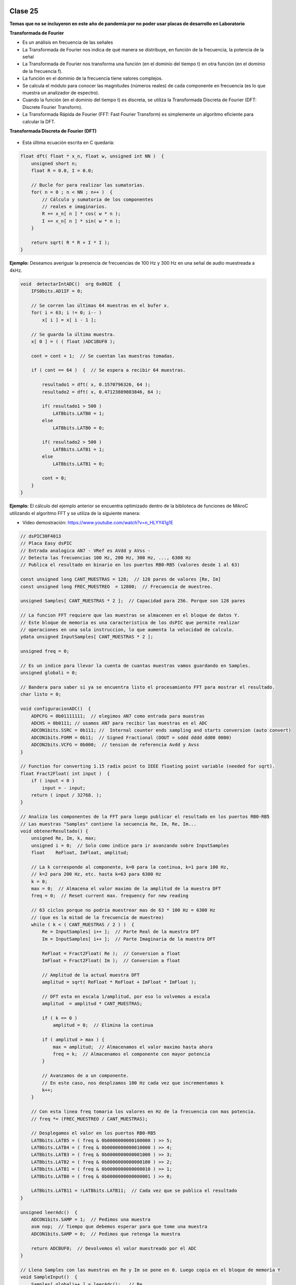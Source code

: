 .. -*- coding: utf-8 -*-

.. _rcs_subversion:

Clase 25
========

**Temas que no se incluyeron en este año de pandemia por no poder usar placas de desarrollo en Laboratorio**


**Transformada de Fourier**

- Es un análisis en frecuencia de las señales
- La Transformada de Fourier nos indica de qué manera se distribuye, en función de la frecuencia, la potencia de la señal
- La Transformada de Fourier nos transforma una función (en el dominio del tiempo t) en otra función (en el dominio de la frecuencia f).
- La función en el dominio de la frecuencia tiene valores complejos.
- Se calcula el módulo para conocer las magnitudes (números reales) de cada componente en frecuencia (es lo que muestra un analizador de espectro).
- Cuando la función (en el dominio del tiempo t) es discreta, se utiliza la Transformada Discreta de Fourier (DFT: Discrete Fourier Transform).
- La Transformada Rápida de Fourier (FFT: Fast Fourier Transform) es simplemente un algoritmo eficiente para calcular la DFT. 


**Transformada Discreta de Fourier (DFT)**

.. figure:: images/clase11/im1.png

- Esta última ecuación escrita en C quedaría:

.. code-block:: c

	float dft( float * x_n, float w, unsigned int NN )  {
	    unsigned short n;
	    float R = 0.0, I = 0.0;

	    // Bucle for para realizar las sumatorias.
	    for( n = 0 ; n < NN ; n++ )  {
	        // Cálculo y sumatoria de los componentes
	        // reales e imaginarios.
	        R += x_n[ n ] * cos( w * n );
	        I += x_n[ n ] * sin( w * n );
	    }

	    return sqrt( R * R + I * I ); 
	}

.. figure:: images/clase11/im2.png	

**Ejemplo:** Deseamos averiguar la presencia de frecuencias de 100 Hz y 300 Hz en una señal de audio muestreada a 4kHz.

.. figure:: images/clase11/im3.png	

.. code-block:: c

	void  detectarIntADC()  org 0x002E  {
	    IFS0bits.AD1IF = 0;

	    // Se corren las últimas 64 muestras en el bufer x.
	    for( i = 63; i != 0; i-- )
	        x[ i ] = x[ i - 1 ];

	    // Se guarda la última muestra.
	    x[ 0 ] = ( ( float )ADC1BUF0 );

	    cont = cont + 1;  // Se cuentan las muestras tomadas.

	    if ( cont == 64 )  {  // Se espera a recibir 64 muestras.

	        resultado1 = dft( x, 0.1570796326, 64 );
	        resultado2 = dft( x, 0.47123889803846, 64 );

	        if( resultado1 > 500 )
	            LATBbits.LATB0 = 1;
	        else
	            LATBbits.LATB0 = 0;

	        if( resultado2 > 500 )
	            LATBbits.LATB1 = 1;
	        else
	            LATBbits.LATB1 = 0;

	        cont = 0;
	    }
	}



**Ejemplo:** El cálculo del ejemplo anterior se encuentra optimizado dentro de la biblioteca de funciones de MikroC utilizando el algoritmo FFT y se utiliza de la siguiente manera:

- Video demostración: https://www.youtube.com/watch?v=n_HLYY41g1E

.. code-block:: c


	// dsPIC30F4013
	// Placa Easy dsPIC 
	// Entrada analogica AN7 - VRef es AVdd y AVss -
	// Detecta las frecuencias 100 Hz, 200 Hz, 300 Hz, ..., 6300 Hz
	// Publica el resultado en binario en los puertos RB0-RB5 (valores desde 1 al 63)

	const unsigned long CANT_MUESTRAS = 128;  // 128 pares de valores [Re, Im]
	const unsigned long FREC_MUESTREO  = 12800;  // Frecuencia de muestreo.

	unsigned Samples[ CANT_MUESTRAS * 2 ];  // Capacidad para 256. Porque son 128 pares

	// La funcion FFT requiere que las muestras se almacenen en el bloque de datos Y.
	// Este bloque de memoria es una caracteristica de los dsPIC que permite realizar
	// operaciones en una sola instruccion, lo que aumenta la velocidad de calculo.
	ydata unsigned InputSamples[ CANT_MUESTRAS * 2 ];

	unsigned freq = 0;

	// Es un indice para llevar la cuenta de cuantas muestras vamos guardando en Samples.
	unsigned globali = 0;

	// Bandera para saber si ya se encuentra listo el procesamiento FFT para mostrar el resultado.
	char listo = 0;

	void configuracionADC()  {
	    ADPCFG = 0b01111111;  // elegimos AN7 como entrada para muestras
	    ADCHS = 0b0111; // usamos AN7 para recibir las muestras en el ADC
	    ADCON1bits.SSRC = 0b111; //  Internal counter ends sampling and starts conversion (auto convert)
	    ADCON1bits.FORM = 0b11;  // Signed Fractional (DOUT = sddd dddd dd00 0000)
	    ADCON2bits.VCFG = 0b000;  // tension de referencia Avdd y Avss
	}

	// Function for converting 1.15 radix point to IEEE floating point variable (needed for sqrt).
	float Fract2Float( int input )  {
	    if ( input < 0 )
	        input = - input;
	    return ( input / 32768. );
	}

	// Analiza los componentes de la FFT para luego publicar el resultado en los puertos RB0-RB5
	// Las muestras "Samples" contiene la secuencia Re, Im, Re, Im...
	void obtenerResultado() {
	    unsigned Re, Im, k, max;
	    unsigned i = 0;  // Solo como indice para ir avanzando sobre InputSamples
	    float    ReFloat, ImFloat, amplitud;

	    // La k corresponde al componente, k=0 para la continua, k=1 para 100 Hz,
	    // k=2 para 200 Hz, etc. hasta k=63 para 6300 Hz
	    k = 0;
	    max = 0;  // Almacena el valor maximo de la amplitud de la muestra DFT
	    freq = 0;  // Reset current max. frequency for new reading

	    // 63 ciclos porque no podria muestrear mas de 63 * 100 Hz = 6300 Hz
	    // (que es la mitad de la frecuencia de muestreo)
	    while ( k < ( CANT_MUESTRAS / 2 ) )  {
	        Re = InputSamples[ i++ ];  // Parte Real de la muestra DFT
	        Im = InputSamples[ i++ ];  // Parte Imaginaria de la muestra DFT

	        ReFloat = Fract2Float( Re );  // Conversion a float
	        ImFloat = Fract2Float( Im );  // Conversion a float

	        // Amplitud de la actual muestra DFT
	        amplitud = sqrt( ReFloat * ReFloat + ImFloat * ImFloat );

	        // DFT esta en escala 1/amplitud, por eso lo volvemos a escala
	        amplitud  = amplitud * CANT_MUESTRAS;

	        if ( k == 0 )
	            amplitud = 0;  // Elimina la continua

	        if ( amplitud > max ) {
	            max = amplitud;  // Almacenamos el valor maximo hasta ahora
	            freq = k;  // Almacenamos el componente con mayor potencia
	        }

	        // Avanzamos de a un componente.
	        // En este caso, nos desplzamos 100 Hz cada vez que incrementamos k
	        k++;
	    }

	    // Con esta linea freq tomaria los valores en Hz de la frecuencia con mas potencia.
	    // freq *= (FREC_MUESTREO / CANT_MUESTRAS);

	    // Desplegamos el valor en los puertos RB0-RB5
	    LATBbits.LATB5 = ( freq & 0b0000000000100000 ) >> 5;
	    LATBbits.LATB4 = ( freq & 0b0000000000010000 ) >> 4;
	    LATBbits.LATB3 = ( freq & 0b0000000000001000 ) >> 3;
	    LATBbits.LATB2 = ( freq & 0b0000000000000100 ) >> 2;
	    LATBbits.LATB1 = ( freq & 0b0000000000000010 ) >> 1;
	    LATBbits.LATB0 = ( freq & 0b0000000000000001 ) >> 0;

	    LATBbits.LATB11 = !LATBbits.LATB11;  // Cada vez que se publica el resultado
	}

	unsigned leerAdc()  {
	    ADCON1bits.SAMP = 1;  // Pedimos una muestra
	    asm nop;  // Tiempo que debemos esperar para que tome una muestra
	    ADCON1bits.SAMP = 0;  // Pedimos que retenga la muestra

	    return ADCBUF0;  // Devolvemos el valor muestreado por el ADC
	}

	// Llena Samples con las muestras en Re y Im se pone en 0. Luego copia en el bloque de memoria Y
	void SampleInput()  {
	    Samples[ globali++ ] = leerAdc();   // Re
	    Samples[ globali++ ] = 0;           // Im

	    LATFbits.LATF1 = !LATFbits.LATF1;  // En este puerto se puede ver la frecuencia de muestreo

	    // Entra a este if cuando ya tiene 128 pares.
	    if ( globali >= ( CANT_MUESTRAS * 2 ) )  {
	        globali = 0;
	        if ( ! listo )  {  // Todavia no tenemos suficientes muestras

	            // Copiamos las muestras del ADC hacia el bloque de memoria Y
	            memcpy( InputSamples, Samples, CANT_MUESTRAS * 2 );

	            // Ya estamos listos para aplicar FFT.
	            // Esto habilita el uso de la funcion FFT en la funcion main()
	            listo = 1;
	        }
	    }
	}

	void  configuracionPuertos()  {
	    TRISFbits.TRISF1 = 0;  // Debug frec de muestreo
	    TRISBbits.TRISB11 = 0;  // Debug cada vez que se publica el resultado

	    // Lo siguientes puertos para mostrar la frecuencia con mayor potencia
	    TRISBbits.TRISB0 = 0;
	    TRISBbits.TRISB1 = 0;
	    TRISBbits.TRISB2 = 0;
	    TRISBbits.TRISB3 = 0;
	    TRISBbits.TRISB4 = 0;
	    TRISBbits.TRISB5 = 0;

	    TRISBbits.TRISB7 = 1;  // AN7 para entrada analogica

	}

	void detectarT2() org 0x0020  {
	    SampleInput();  // Se encarga de tomar las muestras
	    IFS0bits.T2IF = 0;  // Bandera Timer 2
	}

	void configuracionT2()  {
	    PR2 = ( unsigned long )( Get_Fosc_kHz() ) * 1000 / ( 4 * FREC_MUESTREO );
	    IEC0bits.T2IE = 1;  // Habilitamos interrucion del Timer 2
	}

	void main()  {

	    memset( InputSamples, 0, CANT_MUESTRAS * 2 );  // Ponemos en cero el buffer para las muestras

	    configuracionPuertos();

	    configuracionT2();
	    T2CONbits.TON = 1;  // Encendemos Timer 2

	    configuracionADC();
	    ADCON1bits.ADON = 1;  // Encendemos el ADC

	    while ( 1 )  {
	        if ( listo ) {
	            // Calcula FFT en 7 etapas, 128 pares de muestras almacenados en InputSamples.
	            FFT( 7, TwiddleCoeff_128, InputSamples );

	            // Método de inversión de bits, necesario para aplicar el algoritmo de FFT.
	            BitReverseComplex( 7, InputSamples );

	            // Analiza la amplitud de las muestras DFT y publica resultados en RB0-RB5
	            obtenerResultado();  

	            listo = 0;  // Indicamos que publicamos un resultado y esperamos el proximo analisis
	        }
	    }
	}


Ejercicio:
==========

- Modificar el ejemplo para utilizar la interrupción del ADC.

Ejercicio:
==========

- Modificar el ejemplo para utilizar ADC automático y no usar el timer.

Ejercicio:
==========

- En lugar de realizar el análisis cada 100Hz, realizarlo cada 10Hz.

Ejercicio:
==========

- Elegir la frecuencia de una cuerda de la guitarra y adaptar el programa para hacer un afinador de esa cuerda.

Ejercicio:
==========

- Elegir una frecuencia particular y visualizar en los puertos RB la potencia de esa frecuencia (como un vúmetro digital).


Ejemplo analizado en clase:
===========================

- El siguiente código corresponde al mismo ejemplo anterior con algunas pequeñas modificaciones que decidimos en clase.

- `Programa realizado en clase - clase20_PrimerFFT.zip <https://github.com/cosimani/Curso-PIII-2019/blob/master/resources/clase20/clase20_PrimerFFT.zip?raw=true>`_




**Problema con el Ejemplo del filtro paso bajos aplicado "a mano"**

- Utilizando el código que hace la sumatoria del producto de los valores de los vectores, se consume demasiado tiempo.
- Tanto tiempo que no se puede mantener la frecuencia de muestreo.
- Una opción es usar PLL.
- El siguiente código resuelve el caso con PLL x8, para el dsPIC30F4013 con cristal de 10MHz

.. code-block:: c

	#define M 17
	float x[ M ];
	float h[ M ] =  {
	    0.037841336, 0.045332663, 0.052398494, 0.058815998, 0.064379527, 
	    0.068908578, 0.072254832, 0.074307967, 0.075000000, 0.074307967, 
	    0.072254832, 0.068908578, 0.064379527, 0.058815998, 0.052398494, 
	    0.045332663, 0.037841336
	};

	float yn = 0;

	unsigned int i;
	short k;
	float valorActual = 0;

	void  detectarIntADC()  org 0x002A  {

	    IFS0bits.ADIF=0;

	    for ( k = M-1 ; k >= 1 ; k-- )  {
	        x[ k ] = x[ k - 1 ];
	    }

	    //Se guarda la última muestra.
	    x[ 0 ] = ( ( float )ADCBUF0 - 2048 );

	    yn = 0;

	    for ( k = 0 ; k < M ; k++ )  {
	        yn += h[ k ] * x[ k ];
	    }

	    valorActual = yn + 2048;


	    LATCbits.LATC14 = ( (unsigned int) valorActual & 0b0000100000000000) >> 11;
	    LATBbits.LATB2 =  ( (unsigned int) valorActual & 0b0000010000000000) >> 10;
	    LATBbits.LATB3 =  ( (unsigned int) valorActual & 0b0000001000000000) >> 9;
	    LATBbits.LATB4 =  ( (unsigned int) valorActual & 0b0000000100000000) >> 8;
	    LATBbits.LATB5 =  ( (unsigned int) valorActual & 0b0000000010000000) >> 7;
	    LATBbits.LATB6 =  ( (unsigned int) valorActual & 0b0000000001000000) >> 6;
	    LATBbits.LATB8 =  ( (unsigned int) valorActual & 0b0000000000100000) >> 5;
	    LATBbits.LATB9 =  ( (unsigned int) valorActual & 0b0000000000010000) >> 4;
	    LATBbits.LATB10 = ( (unsigned int) valorActual & 0b0000000000001000) >> 3;
	    LATBbits.LATB11 = ( (unsigned int) valorActual & 0b0000000000000100) >> 2;
	    LATBbits.LATB12 = ( (unsigned int) valorActual & 0b0000000000000010) >> 1;
	    LATCbits.LATC13 = ( (unsigned int) valorActual & 0b0000000000000001) >> 0;

	    LATDbits.LATD1 = ~LATDbits.LATD1;

	}

	void detectarIntT2() org 0x0020  {

	    IFS0bits.T2IF = 0;  // borra bandera de interrupcion de T2

	    ADCON1bits.SAMP = 1; // pedimos muestras
	    asm nop;  //ciclo de instruccion sin operacion
	    ADCON1bits.SAMP = 0;  // retener muestra e iniciar conversion
	}

	void configADC()  {
	    ADPCFG = 0b111110;  // elegimos AN0 como entrada para muestras
	    ADCHS = 0b0000;  // usamos AN0 para recibir las muestras en el ADC
	    ADCON1bits.SSRC = 0b000; // muestreo manual
	    ADCON2bits.VCFG = 0b000;  //tension de referencia externa Vref+ Vref-

	    IEC0bits.ADIE = 1;  //habilitamos interrupcion del ADC
	}

	void configT2()  {
	    T2CONbits.TCKPS = 0b00;  // prescaler = 1
	    PR2 = 5000;   // PLLx8 - cristal 10MHz - Tcy=50ns - Entonces fs=4kHz

	    IEC0bits.T2IE = 1; // habilitamos interrupciones para T2
	}

	void configPuertos()  {
	    TRISCbits.TRISC14 = 0;  // Bit mas significativo de la senal generada
	    TRISBbits.TRISB2  = 0;
	    TRISBbits.TRISB3  = 0;
	    TRISBbits.TRISB4  = 0;
	    TRISBbits.TRISB5  = 0;
	    TRISBbits.TRISB6  = 0;
	    TRISBbits.TRISB8  = 0;
	    TRISBbits.TRISB9  = 0;
	    TRISBbits.TRISB10 = 0;
	    TRISBbits.TRISB11 = 0;
	    TRISBbits.TRISB12 = 0;
	    TRISCbits.TRISC13 = 0;  // Bit menos significativo de la senal generada

	    TRISDbits.TRISD1=0;  // Debug
	}

	void main()  {
	    configPuertos();
	    configT2();
	    configADC();

	    ADCON1bits.ADON = 1;

	    T2CONbits.TON = 1;

	    while(1)  {  }
	}




Probando filtros en placa
=========================


- Video sobre cómo utilizar el generador de señal (https://www.youtube.com/watch?v=qCRcNYbqBxs)



**Ejemplo para dsPIC30F4013 para Placa**

.. code-block:: c

	// Device setup:
	//     Device name: P30F4013
	//     Device clock: 010.000000 MHz
	//     Dev. board: EasydsPic4A
	//     Sampling Frequency: 4000 Hz
	// Filter setup:
	//     Filter kind: FIR
	//     Filter type: Lowpass filter
	//     Filter order: 30
	//     Filter window: Hamming
	//     Filter borders:
	//       Wpass:150 Hz
	const unsigned BUFFFER_SIZE  = 32;
	const unsigned FILTER_ORDER  = 30;

	const unsigned COEFF_B[ FILTER_ORDER + 1 ] = {
	    0xFFD5, 0xFFEB, 0x000F, 0x005A, 0x00E6, 0x01C9,
	    0x0312, 0x04C4, 0x06D3, 0x0926, 0x0B98, 0x0DF9,
	    0x1017, 0x11C3, 0x12D5, 0x1333, 0x12D5, 0x11C3,
	    0x1017, 0x0DF9, 0x0B98, 0x0926, 0x06D3, 0x04C4,
	    0x0312, 0x01C9, 0x00E6, 0x005A, 0x000F, 0xFFEB,
	    0xFFD5
	};

	unsigned inext;                       // Input buffer index
	ydata unsigned input[ BUFFFER_SIZE ];   // Input buffer, must be in Y data space

	void  detectarIntADC()  org 0x002a  {
	    unsigned CurrentValue;

	    IFS0bits.ADIF = 0; // Borramos el flag de interrupciones del ADC
	    LATFbits.LATF1 = !LATFbits.LATF1;  // Para debug de la interrupcion ADC

	    if( PORTFbits.RF4 == 0 )  {
	        LATFbits.LATF5 = 1;  // Filtro no aplicado

	        input[ inext ] = ADCBUF0;  // Fetch sample

	        CurrentValue = FIR_Radix( FILTER_ORDER + 1,  // Filter order
	                                  COEFF_B,           // b coefficients of the filter
	                                  BUFFFER_SIZE,      // Input buffer length
	                                  input,             // Input buffer
	                                  inext );           // Current sample

	        inext = ( inext + 1 ) & ( BUFFFER_SIZE - 1 );  // inext = ( inext + 1 ) mod BUFFFER_SIZE;

	        LATCbits.LATC14 = ( ( unsigned int )CurrentValue & 0b0000100000000000) >> 11;
	        LATBbits.LATB2 =  ( ( unsigned int )CurrentValue & 0b0000010000000000) >> 10;
	        LATBbits.LATB3 =  ( ( unsigned int )CurrentValue & 0b0000001000000000) >> 9;
	        LATBbits.LATB4 =  ( ( unsigned int )CurrentValue & 0b0000000100000000) >> 8;
	        LATBbits.LATB5 =  ( ( unsigned int )CurrentValue & 0b0000000010000000) >> 7;
	        LATBbits.LATB6 =  ( ( unsigned int )CurrentValue & 0b0000000001000000) >> 6;
	        LATBbits.LATB8 =  ( ( unsigned int )CurrentValue & 0b0000000000100000) >> 5;
	        LATBbits.LATB9 =  ( ( unsigned int )CurrentValue & 0b0000000000010000) >> 4;
	        LATBbits.LATB10 = ( ( unsigned int )CurrentValue & 0b0000000000001000) >> 3;
	        LATBbits.LATB11 = ( ( unsigned int )CurrentValue & 0b0000000000000100) >> 2;
	        LATBbits.LATB12 = ( ( unsigned int )CurrentValue & 0b0000000000000010) >> 1;
	        LATCbits.LATC13 = ( ( unsigned int )CurrentValue & 0b0000000000000001) >> 0;

	    }
	    else  {
	        LATFbits.LATF5 = 0;  // Filtro no aplicado

	        LATCbits.LATC14 = ADCBUF0.B11;
	        LATBbits.LATB2 = ADCBUF0.B10;
	        LATBbits.LATB3 = ADCBUF0.B9;
	        LATBbits.LATB4 = ADCBUF0.B8;
	        LATBbits.LATB5 = ADCBUF0.B7;
	        LATBbits.LATB6 = ADCBUF0.B6;
	        LATBbits.LATB8 = ADCBUF0.B5;
	        LATBbits.LATB9 = ADCBUF0.B4;
	        LATBbits.LATB10 = ADCBUF0.B3;
	        LATBbits.LATB11 = ADCBUF0.B2;
	        LATBbits.LATB12 = ADCBUF0.B1;
	        LATCbits.LATC13 = ADCBUF0.B0;
	    }

	    LATDbits.LATD1 = ~LATDbits.LATD1;
	}

	void detectarIntT2() org 0x0020  {
	    IFS0bits.T2IF = 0;  //borra bandera de interrupcion de T2

	    LATFbits.LATF0 = !LATFbits.LATF0;

	    ADCON1bits.SAMP = 1; // pedimos muestras
	    asm nop;  // ciclo instruccion sin operacion
	    ADCON1bits.SAMP = 0;  // etener muestra e inicia conversion
	}

	void configADC()  {
	    ADPCFG = 0b111110;  // elegimos AN0 como entrada para muestras
	    ADCHS = 0b0000; // usamos AN0 para recibir las muestras en el ADC
	    ADCON1bits.SSRC = 0b000; // muestreo manual
	    ADCON1bits.ADON = 0;  // apagamos ADC
	    ADCON2bits.VCFG = 0b000;  // tension de referencia 0 y 5
	    IEC0bits.ADIE = 1;  // habilitamos interrupcion del ADC
	}

	void configT2()  {
	    PR2 = 5000;  
	    IEC0bits.T2IE = 1; // habilitamos interrupciones para T2
	}

	void configPuertos()  {

	    TRISCbits.TRISC14 = 0;  // Bit mas significativo de la senal generada
	    TRISBbits.TRISB2  = 0;
	    TRISBbits.TRISB3  = 0;
	    TRISBbits.TRISB4  = 0;
	    TRISBbits.TRISB5  = 0;
	    TRISBbits.TRISB6  = 0;
	    TRISBbits.TRISB8  = 0;
	    TRISBbits.TRISB9  = 0;
	    TRISBbits.TRISB10 = 0;
	    TRISBbits.TRISB11 = 0;
	    TRISBbits.TRISB12 = 0;
	    TRISCbits.TRISC13 = 0;  // Bit menos significativo de la senal generada

	    TRISDbits.TRISD1 = 0;  // Debug

	    TRISBbits.TRISB0 = 1;  // AN0

	    TRISFbits.TRISF0 = 0;  // Debug 
	    TRISFbits.TRISF1 = 0;  // Debug 

	    TRISFbits.TRISF4 = 1;  // Filtro y no filtro

	    TRISFbits.TRISF5 = 0;  // Led indicador de filtro aplicado
	}

	void main()  {
	    configPuertos();
	    configT2();
	    configADC();

	    ADCON1bits.ADON = 1;

	    T2CONbits.TON = 1;

	    while(1)  {  }
	}



Ejercicio:
==========

- Usar la placa con el dsPIC30F4013 y defina los parámetros que considere para lograr lo siguiente:
	- Filtro pasa bajos con frecuencia de corte 200 Hz
	- ADC Automático 
	- DAC R-2R
	- Usar el generador de señales del laboratorio
	- Elegir un pulsador para intercambiar entre:
		- Default: Señal sin procesar
		- 1- Pasa bajos con frecuencia de corte 200 Hz
		- 2- Pasa bajos con frecuencia de corte según se indica para cada alumno

- Entregar:
	- Video de aproximadamente 10 segundos mostrando cómo se atenúa la señal de entrada
	- Código fuente con comentarios en el código y organizado en funciones


**Variaciones por alumno:**

:Juan:
    Frecuencia de corte para el segundo pasa bajos: 800 Hz
	
    Frecuencia de muestreo: 5 kHz

:Pablo:
    Frecuencia de corte para el segundo pasa bajos: 500 Hz
	
    Frecuencia de muestreo: 7 kHz

:Conrado:
    Frecuencia de corte para el segundo pasa bajos: 700 Hz
	
    Frecuencia de muestreo: 4 kHz

:Facundo:
    Frecuencia de corte para el segundo pasa bajos: 600 Hz
	
    Frecuencia de muestreo: 6 kHz


Ejemplo:
========

- Colocar un pulsador en INT0 para conmutar entre señal sin procesar, filtro pasa bajos y filtro pasa altos.
- Utilizar la placa de desarrollo y el dsPIC30F4013

- `Programa realizado en clase - Clase19_dos_filtros.zip <https://github.com/cosimani/Curso-PIII-2019/blob/master/resources/clase19/Clase19_dos_filtros.zip?raw=true>`_


**Ejemplo para revisar**

- `Ejemplo de trémolo en Proteus y mikroC <https://github.com/cosimani/Curso-PIII-2019/blob/master/resources/clase15/EjemploClase15.rar?raw=true>`_






Ejercicio:
=========

- Programar esto y controlar en Proteus. 
- Analizar si la frecuencia de muestreo es la misma con el ADC encendido y apagado. Es decir, realizando el procesamiento de la señal o no.
- De ser necesario, definir una frecuencia de muestreo tal que no se vea afectado el procesamiento.
- Identificar cuál es la frecuencia máxima a la que se podría muestrear.


Ejercicio:
=========

- Calcular esa frecuencia máxima para el ADC automático.



Ejercicio:
=========

- Intentar utilizar el código que genera el Filter Designer Tool del mikroC. 



**Ejemplo para dsPIC33FJ32MC202 para Proteus**

- `Proyecto en Proteus 8.1 <https://github.com/cosimani/Curso-PIII-2016/blob/master/resources/clase08/EjemploClase8.rar?raw=true>`_

.. code-block:: c

	// Device setup:
	//     Device name: P33FJ32MC202
	//     Device clock: 010.000000 MHz
	//     Sampling Frequency: 1000 Hz
	// Filter setup:
	//     Filter kind: FIR
	//     Filter type: Lowpass filter
	//     Filter order: 30
	//     Filter window: Hamming
	//     Filter borders:
	//       Wpass:30 Hz
	const unsigned BUFFFER_SIZE  = 32;
	const unsigned FILTER_ORDER  = 30;

	const unsigned COEFF_B[FILTER_ORDER+1] = {
	    0x0022, 0x0041, 0x007B, 0x00E1, 0x0182, 0x0267,
	    0x0393, 0x0500, 0x06A1, 0x0862, 0x0A27, 0x0BD3,
	    0x0D47, 0x0E67, 0x0F1E, 0x0F5C, 0x0F1E, 0x0E67,
	    0x0D47, 0x0BD3, 0x0A27, 0x0862, 0x06A1, 0x0500,
	    0x0393, 0x0267, 0x0182, 0x00E1, 0x007B, 0x0041,
	    0x0022};

	unsigned inext;                       // Input buffer index
	ydata unsigned input[BUFFFER_SIZE];   // Input buffer, must be in Y data space

	void config_adc()  {
	    ADPCFG = 0xFFF7; // La entrada analogica es el AN3
	    // Con cero se indica entrada analogica y con 1 sigue siendo entrada digital.

	    AD1CON1bits.ADON = 0;  // ADC apagado por ahora
	    AD1CON1bits.AD12B = 0;  // ADC de 10 bits

	    // Tomar muestras en forma manual, porque lo vamos a controlar con el Timer 2
	    AD1CON1bits.SSRC = 0b000;

	    // Adquiere muestra cuando el SAMP se pone en 1. SAMP lo controlamos desde el Timer 2
	    AD1CON1bits.ASAM = 0;

	    AD1CON2bits.VCFG = 0b000;  // Referencia desde la fuente de alimentación
	    AD1CON2bits.SMPI = 0b0000;  // Lanza interrupción luego de tomar n muestras.
	    // Con SMPI=0b0000 -> 1 muestra ; Con SMPI=0b0001 -> 2 muestras ; etc.

	    // AD1CON3 no se usa ya que usamos muestreo manual

	    // Muestreo la entrada analogica AN3
	    AD1CHS0 = 0b00011;
	}

	void config_timer2()  {
	    // Prescaler 1:1   -> TCKPS = 0b00 -> Incrementa 1 en un ciclo de instruccion
	    // Prescaler 1:8   -> TCKPS = 0b01 -> Incrementa 1 en 8 ciclos de instruccion
	    // Prescaler 1:64  -> TCKPS = 0b10 -> Incrementa 1 en 64 ciclos de instruccion
	    // Prescaler 1:256 -> TCKPS = 0b11 -> Incrementa 1 en 256 ciclos de instruccion
	    T2CONbits.TCKPS = 0b00;

	    // Empieza cuenta en 0
	    TMR2=0;

	    // Cuenta hasta 5000 ciclos y dispara interrupcion
	    PR2=5000;  // 5000 * 200 nseg = 1 mseg   ->  1 / 1mseg = 1000Hz
	}

	void config_ports()  {
	    TRISBbits.TRISB1 = 1;  // Entrada para muestrear = AN3

	    TRISBbits.TRISB2 = 0;
	    TRISBbits.TRISB3 = 0;
	    TRISBbits.TRISB4 = 0;
	    TRISBbits.TRISB5 = 0;
	    TRISBbits.TRISB6 = 0;
	    TRISBbits.TRISB7 = 0;
	    TRISBbits.TRISB8 = 0;
	    TRISBbits.TRISB9 = 0;
	    TRISBbits.TRISB10 = 0;
	    TRISBbits.TRISB11 = 0;

	    TRISBbits.TRISB0 = 1;  // Para control del filtro

	    TRISBbits.TRISB13 = 0;  // Debug ADC
	    TRISBbits.TRISB14 = 0;  // Debug T2
	}

	void detect_timer2() org 0x0022  {
	    IFS0bits.T2IF=0;  // Borramos la bandera de interrupción Timer 2

	    LATBbits.LATB14 = !LATBbits.LATB14;  // Para debug de la interrupcion Timer 2

	    AD1CON1bits.DONE = 0;  // Antes de pedir una muestra ponemos en cero
	    AD1CON1bits.SAMP = 1;  // Pedimos una muestra

	    asm nop;  // Tiempo que debemos esperar para que tome una muestra

	    AD1CON1bits.SAMP = 0;  // Pedimos que retenga la muestra
	}

	void detect_adc() org 0x002e  {
	    unsigned CurrentValue;

	    IFS0bits.AD1IF = 0; // Borramos el flag de interrupciones del ADC
	    LATBbits.LATB13 = !LATBbits.LATB13;  // Para debug de la interrupcion ADC

	    if(PORTBbits.RB0 == 1)  {
	        input[inext] = ADCBUF0;                 // Fetch sample

	        CurrentValue = FIR_Radix(FILTER_ORDER+1,  // Filter order
		                             COEFF_B,         // b coefficients of the filter
		                             BUFFFER_SIZE,    // Input buffer length
		                             input,           // Input buffer
		                             inext);          // Current sample

	        inext = (inext+1) & (BUFFFER_SIZE-1);   // inext = (inext + 1) mod BUFFFER_SIZE;

	        LATBbits.LATB11 =  ((unsigned int)CurrentValue & 0b0000001000000000) >> 9;
	        LATBbits.LATB10 =  ((unsigned int)CurrentValue & 0b0000000100000000) >> 8;
	        LATBbits.LATB9 =  ((unsigned int)CurrentValue & 0b0000000010000000) >> 7;
	        LATBbits.LATB8 =  ((unsigned int)CurrentValue & 0b0000000001000000) >> 6;
	        LATBbits.LATB7 =  ((unsigned int)CurrentValue & 0b0000000000100000) >> 5;
	        LATBbits.LATB6 =  ((unsigned int)CurrentValue & 0b0000000000010000) >> 4;
	        LATBbits.LATB5 = ((unsigned int)CurrentValue & 0b0000000000001000) >> 3;
	        LATBbits.LATB4 = ((unsigned int)CurrentValue & 0b0000000000000100) >> 2;
	        LATBbits.LATB3 = ((unsigned int)CurrentValue & 0b0000000000000010) >> 1;
	        LATBbits.LATB2 = ((unsigned int)CurrentValue & 0b0000000000000001) >> 0;
	    }
	    else  {
	        LATBbits.LATB11  = ADCBUF0.B9;
	        LATBbits.LATB10  = ADCBUF0.B8;
	        LATBbits.LATB9  = ADCBUF0.B7;
	        LATBbits.LATB8  = ADCBUF0.B6;
	        LATBbits.LATB7  = ADCBUF0.B5;
	        LATBbits.LATB6  = ADCBUF0.B4;
	        LATBbits.LATB5 = ADCBUF0.B3;
	        LATBbits.LATB4 = ADCBUF0.B2;
	        LATBbits.LATB3 = ADCBUF0.B1;
	        LATBbits.LATB2 = ADCBUF0.B0;
	    }
	}

	int main()  {
	    config_ports();
	    config_timer2();
	    config_adc();

	    // Habilitamos interrupción del ADC y lo encendemos
	    IEC0bits.AD1IE = 1;
	    AD1CON1bits.ADON = 1;

	    // Habilita interrupción del Timer 2 y lo iniciamos para que comience a contar
	    IEC0bits.T2IE=1;
	    T2CONbits.TON=1;

	    while(1)  {  }

	    return 0;
	}



**Ejemplos con filtros analizados en clase**

- `Ejemplo Filtro_a_mano.zip <https://github.com/cosimani/Curso-PIII-2019/blob/master/resources/clase16/Filtro_a_mano.zip?raw=true>`_

- `Ejemplo Filtro_a_manopla.zipp <https://github.com/cosimani/Curso-PIII-2019/blob/master/resources/clase16/Filtro_a_manopla.zip?raw=true>`_

- `Ejemplo Filtro_con_libreria.zip <https://github.com/cosimani/Curso-PIII-2019/blob/master/resources/clase16/Filtro_con_libreria.zip?raw=true>`_





**Ejercitación para primer parcial**

- Interrupciones (timers, adc y externas)
- ADC automático y manual
- Trémolo
- Generador de funciones
- R-2R

- Con dsPIC33FJ32MC202 en mikroC y Proteus


**Ejemplo de primer parcial**

.. figure:: images/clase17/ejemplo_primer_parcial.png	

- `Programa realizado en clase - SemicicloNegativo.zip <https://github.com/cosimani/Curso-PIII-2019/blob/master/resources/clase17/SemicicloNegativo.zip?raw=true>`_

- `Programa que usa pulsador para incrementar la frecuencia de muestreo - Incremento_frec_muestreo.rar <https://github.com/cosimani/Curso-PIII-2019/blob/master/resources/clase17/Incremento_frec_muestreo.rar?raw=true>`_




Entrega de avances para proyecto final
======================================


Para rendir el final
^^^^^^^^^^^^^^^^^^^^

- Se debe entregar el proyecto terminado. Muy recomendable realizar una presentación previa 2 o 3 días antes para evaluar si está apto para la entrega definitiva. En caso que no esté apto, se dispone de esos 2 o 3 días para dejarlo apto.
- Cada proyecto se puede presentar de forma individual o dos alumnos
- Se analizará el proyecto terminado pero la evaluación es individual
- Se pedirá a cada alumno modificar alguna caraterística del programa. Por ejemplo, hacerlo trabajar con otra frecuencia de muestreo, cambiar el pin de entrada de la señal analógica, colocar un pin para debug y mostrarlo en osciloscopio, agregar un pulsador para realizar alguna acción particular, etc.


Definiciones para el trabajo final (Grupo 1)
^^^^^^^^^^^^^^^^^^^^^^^^^^^^^^^^^^^^^^^^^^^^
- Circuito con resistencias y capacitores para offset de 2.5 V
- Tomar señal de audio desde el celular
- Efecto a través del downsampling
- Dos filtros a elección
- Utilizar un pulsados para intercambiar entre los dos filtros y el efecto
- Decidir cómo y cuándo aplicarlo al efecto, ya que se requiere de tomar muestras de la señal de audio y luego reproducir esas muestras a otra frecuencia para generar el efecto
- Quizás detectar cuando la señal de audio supera un umbral de volumen y en ese momento comenzar a tomar las muestras
- Soldar en una placa un R-2R
- Operacional (LM386, LM358, etc.) como adaptador de impedancias
- Parlante


Definiciones para el trabajo final (Grupo 2)
^^^^^^^^^^^^^^^^^^^^^^^^^^^^^^^^^^^^^^^^^^^^
- Circuito con resistencias y capacitores para offset de 2.5 V
- Tomar señal de audio desde el celular
- Efecto reverberación o delay
- Deberán ser configurables el número de repeticiones
- Configurable que el efecto a medida que se repite, se va atenuando o se mentiene sin atenuación
- Configurable el tiempo que debe pasar para comenzar a repetir
- Comenzar a tomar las muestras cuando supere un umbral de volumen
- Soldar en una placa un R-2R
- Operacional (LM386, LM358, etc.) como adaptador de impedancias
- Parlante


**Ejemplo: FFT en entrada en AN8 y envío de datos a través de UART**

- `Descargar desde aquí <https://github.com/cosimani/Curso-PIII-2018/blob/master/resources/clase10/FFTyUART.rar?raw=true>`_

**Ejemplo: FFT en entrada en AN8 y envío de datos a través de UART a una aplicación C++**

- `Descargar desde aquí la aplicación portable <http://www.vayra.com.ar/piii2017/portable.rar>`_

- `Descargar desde aquí el código fuente C++ <http://www.vayra.com.ar/piii2017/fuente.rar>`_

- `Descargar desde aquí el código fuente mikroC <https://github.com/cosimani/Curso-PIII-2019/blob/master/resources/clase21/FFT-AN8-UART.zip?raw=true>`_

- Con este programa probar cómo se generan las bandas laterales en una AM. Tener en cuenta que con los generadores de señales que tenemos, podemos generar una AM.


**Agregar offset a la señal de audio para poder muestrear**

- Si deseamos muestrear la señal de audio desde nuestro celular o computadora, podemos conectar un conector estereo tipo plug de 3.5 mm y utilizar un canal para conectarlo al dsPIC.
- Para muestrarlo entre los valores VRef+ y VRef- debemos agregar un offset. Analizar el siguiente circuito:

.. figure:: images/clase21/agregar_offset.png

- `Clic en este link para simular este circuito <http://www.falstad.com/circuit/circuitjs.html?cct=$+1+0.000005+51.8012824668342+50+5+50%0Ar+288+64+288+160+0+10000%0Ac+288+64+432+64+0+0.00001+-2.4789972859207126%0Ar+432+64+432+160+0+10000%0AR+288+64+240+64+0+1+40+2+0+0+0.5%0AO+432+64+480+64+0%0Ag+288+160+288+176+0%0Ar+352+240+352+304+0+10000%0Ar+352+304+352+368+0+10000%0AR+352+240+352+208+0+0+40+5+0+0+0.5%0Ag+352+368+352+384+0%0Ac+400+304+400+368+0+0.00001+2.5080583286223868%0Aw+352+304+400+304+0%0Aw+352+368+400+368+0%0Aw+400+304+432+304+0%0Aw+432+160+432+304+0%0Ax+442+310+492+313+4+20+Vbias%0Ax+176+70+219+73+4+20+input%0Ao+3+64+0+4098+2.187250724783012+0.00034175792574734563+0+2+3+3%0Ao+4+64+0+4098+8.749002899132048+4.8828125e-105+1+1%0A>`_

- `Revisar este foro para más datos sobre el circuito anterior <https://electronics.stackexchange.com/questions/14404/dc-biasing-audio-signal>`_





Grabación de dsPIC con Pickit 3
^^^^^^^^^^^^^^^^^^^^^^^^^^^^^^^

- El Pickit 3 permite programar el dsPIC grabando el archivo .hex compilado con el mikroC
- Requiere el aplicativo programador. `Descargar desde aquí <https://github.com/cosimani/Curso-PIII-2018/blob/master/resources/clase11/PICkit3Setup.rar?raw=true>`_

.. figure:: images/clase11/pickit3_1.png

- Conectar el Pickit 3 a la PC y esperar que instale controladores (la instalación del aplicativo instala los controladores también).

- Para abrirlo ejecutamos:

.. figure:: images/clase10/im4.png

- Podemos probar conectando la Demo board que viene con el PicKit 3 ( más info en: http://ww1.microchip.com/downloads/en/devicedoc/40001296c.pdf )

- Le damos a Check Comunication y nos detecta la Demo Board conectada:

.. figure:: images/clase10/im6.png

- Si conectamos el circuito de grabación del dsPIC30F3010, también lo detecta:

.. figure:: images/clase10/im7.png

- Se puede leer el dsPIC y grabar el firmware en un .hex y también se puede escribir nuestro .hex creado con mikroC.

- Se conecta de la siguiente manera:

.. figure:: images/clase11/pickit3_2.png

**Ejercicio**

- Hacer un Hola Mundo en mikroC simplemente para hacer parpadear un led. Escribir el programa en mikroC, compilar para generar el hex, grabarlo con el PicKit 3 y por último probarlo en la placa.







